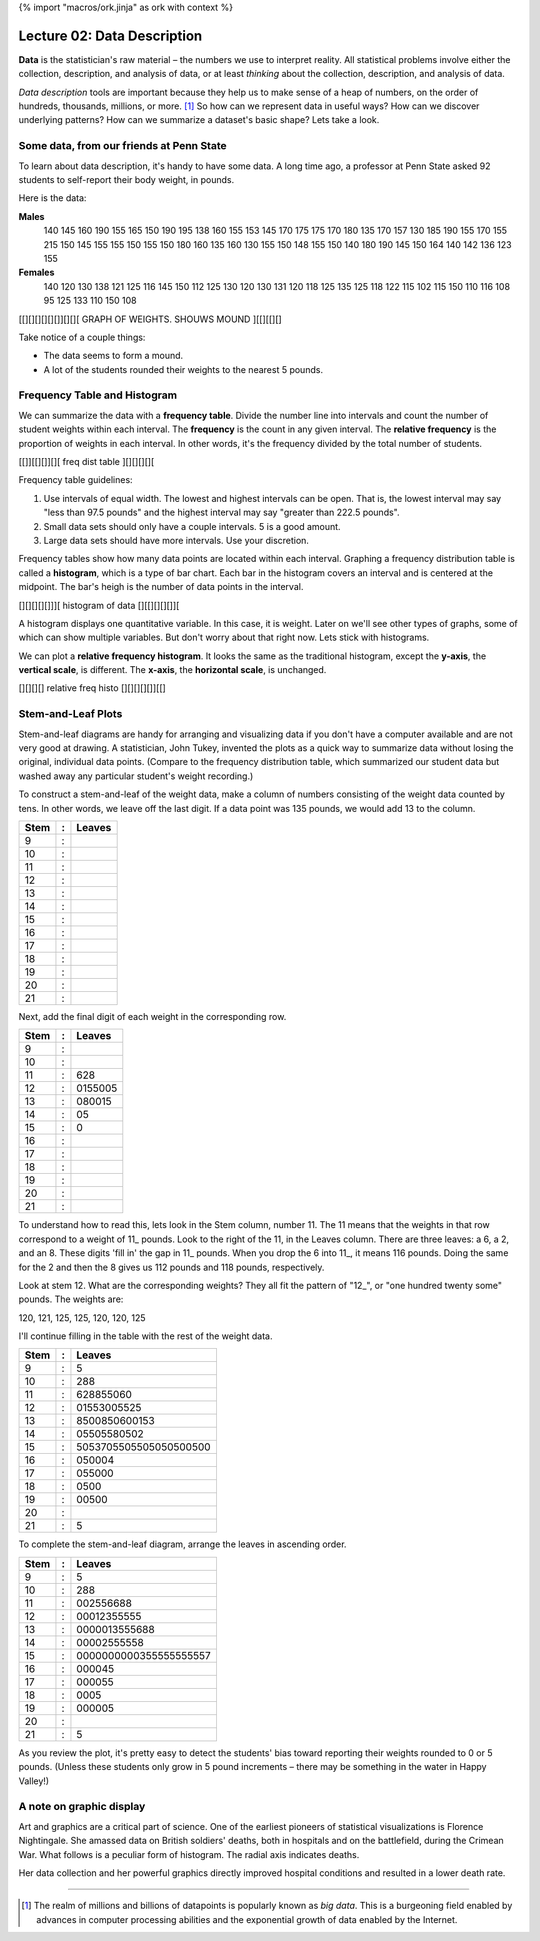{% import "macros/ork.jinja" as ork with context %}

Lecture 02: Data Description
*******************************************************

**Data** is the statistician's raw material – the numbers we use to interpret reality. All statistical problems involve either the collection, description, and analysis of data, or at least *thinking* about the collection, description, and analysis of data. 

*Data description* tools are important because they help us to make sense of a heap of numbers, on the order of hundreds, thousands, millions, or more. [#]_ So how can we represent data in useful ways? How can we discover underlying patterns? How can we summarize a dataset's basic shape?  Lets take a look.

Some data, from our friends at Penn State
=========================================

To learn about data description, it's handy to have some data. A long time ago, a professor at Penn State asked 92 students to self-report their body weight, in pounds.

Here is the data:

**Males**
	140 145 160 190 155 165 150 190 195 138 160 155 153 145 170 175 175 170 180 135 170 157 130 185 190 155 170 155 215 150 145 155 155 150 155 150 180 160 135 160 130 155 150 148 155 150 140 180 190 145 150 164 140 142 136 123 155
	
**Females**
	140 120 130 138 121 125 116 145 150 112 125 130 120 130 131 120 118 125 135 125 118 122 115 102 115 150 110 116 108 95 125 133 110 150 108


[[][][][][][]][][][ GRAPH OF WEIGHTS. SHOUWS MOUND ][[][[][]


Take notice of a couple things: 

- The data seems to form a mound.
- A lot of the students rounded their weights to the nearest 5 pounds.


Frequency Table and Histogram
===================================

We can summarize the data with a **frequency table**. Divide the number line into intervals and count the number of student weights within each interval. The **frequency** is the count in any given interval. The **relative frequency** is the proportion of weights in each interval. In other words, it's the frequency divided by the total number of students.


[[]][[][]][][ freq dist table ][][][][][


Frequency table guidelines:

1. Use intervals of equal width. The lowest and highest intervals can be open. That is, the lowest interval may say "less than 97.5 pounds" and the highest interval may say "greater than 222.5 pounds". 
#. Small data sets should only have a couple intervals. 5 is a good amount.
#. Large data sets should have more intervals. Use your discretion.

Frequency tables show how many data points are located within each interval. Graphing a frequency distribution table is called a **histogram**, which is a type of bar chart. Each bar in the histogram covers an interval and is centered at the midpoint. The bar's heigh is the number of data points in the interval.

[][][][][]]][ histogram of data [][[][][][]][

A histogram displays one quantitative variable. In this case, it is weight. Later on we'll see other types of graphs, some of which can show multiple variables. But don't worry about that right now. Lets stick with histograms.

We can plot a **relative frequency histogram**.  It looks the same as the traditional histogram, except the **y-axis**, the **vertical scale**, is different.  The **x-axis**, the **horizontal scale**, is unchanged.

[][][][] relative freq histo [][][][][]][[]


Stem-and-Leaf Plots
===========================

Stem-and-leaf diagrams are handy for arranging and visualizing data if you don't have a computer available and are not very good at drawing.  A statistician, John Tukey, invented the plots as a quick way to summarize data without losing the original, individual data points. (Compare to the frequency distribution table, which summarized our student data but washed away any particular student's weight recording.) 

To construct a stem-and-leaf of the weight data, make a column of numbers consisting of the weight data counted by tens. In other words, we leave off the last digit. If a data point was 135 pounds, we would add 13 to the column.

=====	==	===========================================
Stem 	:	Leaves
=====	==	===========================================
9    	:	
10   	:	
11   	:	
12   	:	
13   	:
14   	:
15   	:
16   	:
17   	:
18   	:
19   	:
20   	:
21   	:
=====	== 	===========================================


Next, add the final digit of each weight in the corresponding row.

=====	==	===========================================
Stem 	:	Leaves
=====	==	===========================================
9    	:	
10   	:	
11   	:	628
12   	:	0155005
13   	:	080015
14   	:	05
15   	:	0
16   	:
17   	:
18   	:
19   	:
20   	:
21   	:
=====	== 	===========================================

To understand how to read this, lets look in the Stem column, number 11. The 11 means that the weights in that row correspond to a weight of 11\_ pounds. Look to the right of the 11, in the Leaves column. There are three leaves: a 6, a 2, and an 8. These digits 'fill in' the gap in 11\_ pounds. When you drop the 6 into 11\_, it means 116 pounds.  Doing the same for the 2 and then the 8 gives us 112 pounds and 118 pounds, respectively.

Look at stem 12. What are the corresponding weights? They all fit the pattern of "12\_", or "one hundred twenty some" pounds. The weights are:

120, 121, 125, 125, 120, 120, 125

I'll continue filling in the table with the rest of the weight data.

=====	==	===========================================
Stem 	:	Leaves
=====	==	===========================================
9    	:	5
10   	:	288
11   	:	628855060
12   	:	01553005525
13   	:	8500850600153
14   	:	05505580502
15   	:	5053705505505050500500
16   	:	050004
17   	:	055000
18   	:	0500
19   	:	00500
20   	:	
21   	:	5
=====	== 	===========================================

To complete the stem-and-leaf diagram, arrange the leaves in ascending order.

=====	==	===========================================
Stem 	:	Leaves
=====	==	===========================================
9    	:	5
10   	:	288
11   	:	002556688
12   	:	00012355555
13   	:	0000013555688
14   	:	00002555558
15   	:	0000000000355555555557
16   	:	000045
17   	:	000055
18   	:	0005
19   	:	000005
20   	:	
21   	:	5
=====	== 	===========================================

As you review the plot, it's pretty easy to detect the students' bias toward reporting their weights rounded to 0 or 5 pounds. (Unless these students only grow in 5 pound increments – there may be something in the water in Happy Valley!)

A note on graphic display
==========================

Art and graphics are a critical part of science. One of the earliest pioneers of statistical visualizations is Florence Nightingale. She amassed data on British soldiers' deaths, both in hospitals and on the battlefield, during the Crimean War. What follows is a peculiar form of histogram. The radial axis indicates deaths. 


|florencegraph|

.. |florencegraph| image:: images/lecture02-florence-graph.jpg

Her data collection and her powerful graphics directly improved hospital conditions and resulted in a lower death rate.


----------------------------------------------------------------------------------------------------------------------------------------------------------------------------------------------------

.. [#] The realm of millions and billions of datapoints is popularly known as *big data*. This is a burgeoning field enabled by advances in computer processing abilities and the exponential growth of data enabled by the Internet.
